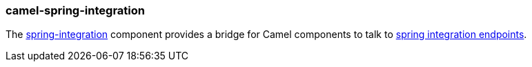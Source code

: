 ### camel-spring-integration

The http://camel.apache.org/springintegration.html[spring-integration,window=_blank] component provides a bridge for Camel components to talk to http://projects.spring.io/spring-integration[spring integration endpoints,window=_blank].
